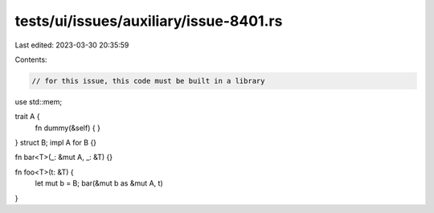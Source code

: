tests/ui/issues/auxiliary/issue-8401.rs
=======================================

Last edited: 2023-03-30 20:35:59

Contents:

.. code-block:: rs

    // for this issue, this code must be built in a library

use std::mem;

trait A {
    fn dummy(&self) { }
}
struct B;
impl A for B {}

fn bar<T>(_: &mut A, _: &T) {}

fn foo<T>(t: &T) {
    let mut b = B;
    bar(&mut b as &mut A, t)
}


